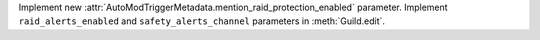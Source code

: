 Implement new :attr:`AutoModTriggerMetadata.mention_raid_protection_enabled` parameter. Implement ``raid_alerts_enabled`` and ``safety_alerts_channel`` parameters in :meth:`Guild.edit`.

